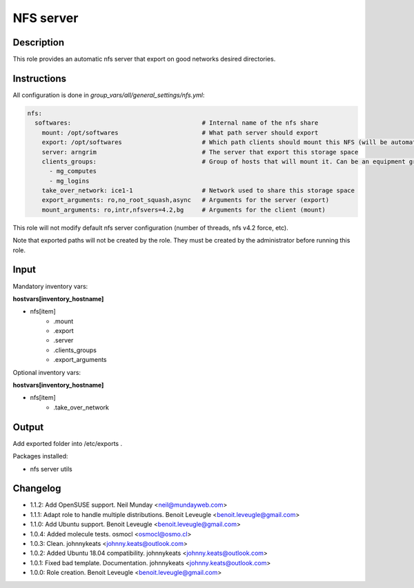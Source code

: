 NFS server
----------

Description
^^^^^^^^^^^

This role provides an automatic nfs server that export on good networks desired directories.

Instructions
^^^^^^^^^^^^

All configuration is done in *group_vars/all/general_settings/nfs.yml*:

.. code-block:: yaml

  nfs:
    softwares:                                    # Internal name of the nfs share
      mount: /opt/softwares                       # What path server should export
      export: /opt/softwares                      # Which path clients should mount this NFS (will be automatically created by client role)
      server: arngrim                             # The server that export this storage space
      clients_groups:                             # Group of hosts that will mount it. Can be an equipment group, or a main group (mg), or any other ansible group
        - mg_computes
        - mg_logins
      take_over_network: ice1-1                   # Network used to share this storage space
      export_arguments: ro,no_root_squash,async   # Arguments for the server (export)
      mount_arguments: ro,intr,nfsvers=4.2,bg     # Arguments for the client (mount)

This role will not modify default nfs server configuration (number of threads, nfs v4.2 force, etc).

Note that exported paths will not be created by the role. They must be created by the administrator before running this role.

Input
^^^^^

Mandatory inventory vars:

**hostvars[inventory_hostname]**

* nfs[item]
   * .mount
   * .export
   * .server
   * .clients_groups
   * .export_arguments

Optional inventory vars:

**hostvars[inventory_hostname]**

* nfs[item]
   * .take_over_network

Output
^^^^^^

Add exported folder into /etc/exports .

Packages installed:

* nfs server utils

Changelog
^^^^^^^^^

* 1.1.2: Add OpenSUSE support. Neil Munday <neil@mundayweb.com>
* 1.1.1: Adapt role to handle multiple distributions. Benoit Leveugle <benoit.leveugle@gmail.com>
* 1.1.0: Add Ubuntu support. Benoit Leveugle <benoit.leveugle@gmail.com>
* 1.0.4: Added molecule tests. osmocl <osmocl@osmo.cl>
* 1.0.3: Clean. johnnykeats <johnny.keats@outlook.com>
* 1.0.2: Added Ubuntu 18.04 compatibility. johnnykeats <johnny.keats@outlook.com>
* 1.0.1: Fixed bad template. Documentation. johnnykeats <johnny.keats@outlook.com>
* 1.0.0: Role creation. Benoit Leveugle <benoit.leveugle@gmail.com>
